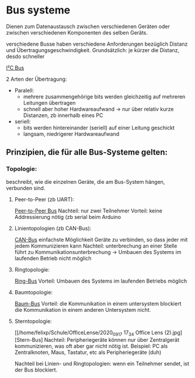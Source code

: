 * Bus systeme
  Dienen zum Datenaustausch zwischen verschiedenen Geräten oder zwischen verschiedenen Komponenten des selben Geräts.

  verschiedene Busse haben verschiedene Anforderungen bezüglich Distanz und Übertragungsgeschwindigkeit. Grundsätzlich: je kürzer die Distanz, desdo schneller

[[./../OfficeLense/2020_09_17 16_27 Office Lens.jpg][I²C Bus]]

2 Arten der Übertragung:
+ Paralell:
  + mehrere zusammengehörige bits werden gleichzeitig auf mehreren Leitungen übertragen
  + schnell aber hoher Hardwareaufwand -> nur über relativ kurze Distanzen, zb innerhalb eines PC
+ seriell:
  + bits werden hintereinander (seriell) auf einer Leitung geschickt
  + langsam, niedrigerer Hardwareaufwand

** Prinzipien, die für alle Bus-Systeme gelten:

*** Topologie:
    beschreibt, wie die einzelnen Geräte, die am Bus-System hängen, verbunden sind.

**** Peer-to-Peer (zb UART):
     [[/home/felixp/Schule/OfficeLense/2020_09_17 16_55 Office Lens (1).jpg][Peer-to-Peer Bus]]
     Nachteil: nur zwei Teilnehmer
     Vorteil: keine Addressierung nötig
     (zb serial beim Arduino

**** Linientopologien (zb CAN-Bus):
     [[/home/felixp/Schule/OfficeLense/2020_09_17 16_55 Office Lens (2).jpg][CAN-Bus]]
     einfachste Möglichkeit Geräte zu verbinden, so dass jeder mit jedem Kommunizieren kann
     Nachteil: unterbrechung an einer Stelle führt zu Kommunikationsunterbrechung -> Umbauen des Systems im laufenden Betrieb nicht möglich

**** Ringtopologie:
     [[/home/felixp/Schule/OfficeLense/2020_09_17 17_11 Office Lens.jpg][Ring-Bus]]
     Vorteil: Umbauen des Systems im laufenden Betriebs möglich

**** Baumtopologie:
     [[/home/felixp/Schule/OfficeLense/2020_09_17 17_34 Office Lens (1).jpg][Baum-Bus]]
     Vorteil: die Kommunikation in einem untersystem blockiert die Kommunikation in einem anderen Untersystem nicht.
     
**** Sterntopologie:
     [[/home/felixp/Schule/OfficeLense/2020_09_17 17_34 Office Lens (2).jpg][Stern-Bus]
     Nachteil: Peripheriegeräte können nur über Zentralgerät kommunizieren, was oft aber gar nicht nötig ist.
     Beispiel: PC als Zentralknoten, Maus, Tastatur, etc als Peripheriegeräte (duh)

     Nachteil bei Linien- und Ringtopologien: wenn ein Teilnehmer sendet, ist der Bus blockiert.
